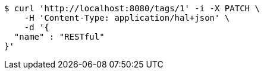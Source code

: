 [source,bash]
----
$ curl 'http://localhost:8080/tags/1' -i -X PATCH \
    -H 'Content-Type: application/hal+json' \
    -d '{
  "name" : "RESTful"
}'
----